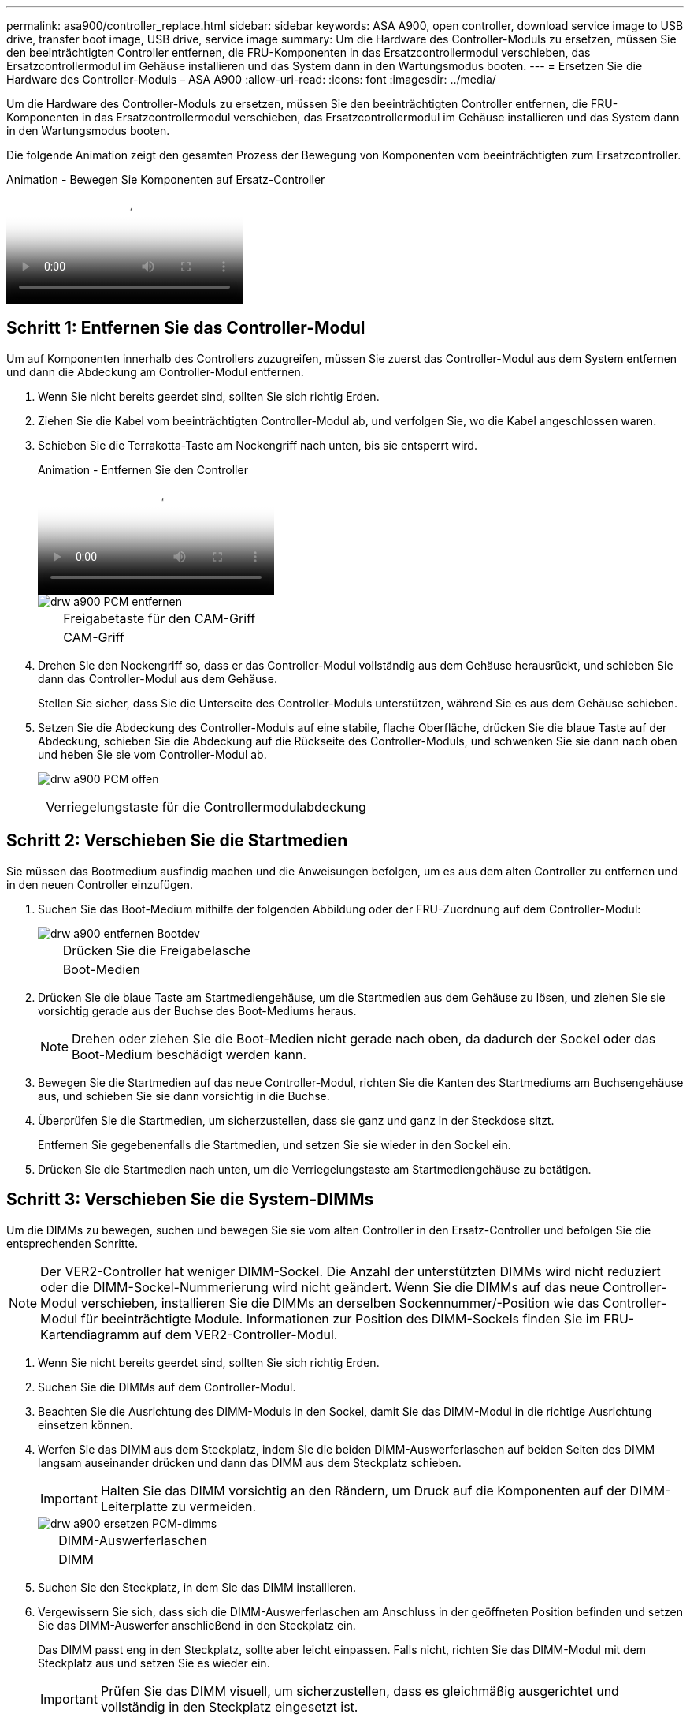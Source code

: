 ---
permalink: asa900/controller_replace.html 
sidebar: sidebar 
keywords: ASA A900, open controller, download service image to USB drive, transfer boot image, USB drive, service image 
summary: Um die Hardware des Controller-Moduls zu ersetzen, müssen Sie den beeinträchtigten Controller entfernen, die FRU-Komponenten in das Ersatzcontrollermodul verschieben, das Ersatzcontrollermodul im Gehäuse installieren und das System dann in den Wartungsmodus booten. 
---
= Ersetzen Sie die Hardware des Controller-Moduls – ASA A900
:allow-uri-read: 
:icons: font
:imagesdir: ../media/


[role="lead"]
Um die Hardware des Controller-Moduls zu ersetzen, müssen Sie den beeinträchtigten Controller entfernen, die FRU-Komponenten in das Ersatzcontrollermodul verschieben, das Ersatzcontrollermodul im Gehäuse installieren und das System dann in den Wartungsmodus booten.

Die folgende Animation zeigt den gesamten Prozess der Bewegung von Komponenten vom beeinträchtigten zum Ersatzcontroller.

.Animation - Bewegen Sie Komponenten auf Ersatz-Controller
video::30337552-b10f-4146-9bdb-adf2000df5bd[panopto]


== Schritt 1: Entfernen Sie das Controller-Modul

Um auf Komponenten innerhalb des Controllers zuzugreifen, müssen Sie zuerst das Controller-Modul aus dem System entfernen und dann die Abdeckung am Controller-Modul entfernen.

. Wenn Sie nicht bereits geerdet sind, sollten Sie sich richtig Erden.
. Ziehen Sie die Kabel vom beeinträchtigten Controller-Modul ab, und verfolgen Sie, wo die Kabel angeschlossen waren.
. Schieben Sie die Terrakotta-Taste am Nockengriff nach unten, bis sie entsperrt wird.
+
.Animation - Entfernen Sie den Controller
video::256721fd-4c2e-40b3-841a-adf2000df5fa[panopto]
+
image::../media/drw_a900_remove_PCM.png[drw a900 PCM entfernen]

+
[cols="10,90"]
|===


 a| 
image:../media/legend_icon_01.png[""]
 a| 
Freigabetaste für den CAM-Griff



 a| 
image:../media/legend_icon_02.png[""]
 a| 
CAM-Griff

|===
. Drehen Sie den Nockengriff so, dass er das Controller-Modul vollständig aus dem Gehäuse herausrückt, und schieben Sie dann das Controller-Modul aus dem Gehäuse.
+
Stellen Sie sicher, dass Sie die Unterseite des Controller-Moduls unterstützen, während Sie es aus dem Gehäuse schieben.

. Setzen Sie die Abdeckung des Controller-Moduls auf eine stabile, flache Oberfläche, drücken Sie die blaue Taste auf der Abdeckung, schieben Sie die Abdeckung auf die Rückseite des Controller-Moduls, und schwenken Sie sie dann nach oben und heben Sie sie vom Controller-Modul ab.
+
image::../media/drw_a900_PCM_open.png[drw a900 PCM offen]



[cols="10,90"]
|===


 a| 
image:../media/legend_icon_01.png[""]
 a| 
Verriegelungstaste für die Controllermodulabdeckung

|===


== Schritt 2: Verschieben Sie die Startmedien

Sie müssen das Bootmedium ausfindig machen und die Anweisungen befolgen, um es aus dem alten Controller zu entfernen und in den neuen Controller einzufügen.

. Suchen Sie das Boot-Medium mithilfe der folgenden Abbildung oder der FRU-Zuordnung auf dem Controller-Modul:
+
image::../media/drw_a900_remove_boot_dev.png[drw a900 entfernen Bootdev]

+
[cols="10,90"]
|===


 a| 
image:../media/legend_icon_01.png[""]
 a| 
Drücken Sie die Freigabelasche



 a| 
image:../media/legend_icon_02.png[""]
 a| 
Boot-Medien

|===
. Drücken Sie die blaue Taste am Startmediengehäuse, um die Startmedien aus dem Gehäuse zu lösen, und ziehen Sie sie vorsichtig gerade aus der Buchse des Boot-Mediums heraus.
+

NOTE: Drehen oder ziehen Sie die Boot-Medien nicht gerade nach oben, da dadurch der Sockel oder das Boot-Medium beschädigt werden kann.

. Bewegen Sie die Startmedien auf das neue Controller-Modul, richten Sie die Kanten des Startmediums am Buchsengehäuse aus, und schieben Sie sie dann vorsichtig in die Buchse.
. Überprüfen Sie die Startmedien, um sicherzustellen, dass sie ganz und ganz in der Steckdose sitzt.
+
Entfernen Sie gegebenenfalls die Startmedien, und setzen Sie sie wieder in den Sockel ein.

. Drücken Sie die Startmedien nach unten, um die Verriegelungstaste am Startmediengehäuse zu betätigen.




== Schritt 3: Verschieben Sie die System-DIMMs

Um die DIMMs zu bewegen, suchen und bewegen Sie sie vom alten Controller in den Ersatz-Controller und befolgen Sie die entsprechenden Schritte.


NOTE: Der VER2-Controller hat weniger DIMM-Sockel. Die Anzahl der unterstützten DIMMs wird nicht reduziert oder die DIMM-Sockel-Nummerierung wird nicht geändert. Wenn Sie die DIMMs auf das neue Controller-Modul verschieben, installieren Sie die DIMMs an derselben Sockennummer/-Position wie das Controller-Modul für beeinträchtigte Module.  Informationen zur Position des DIMM-Sockels finden Sie im FRU-Kartendiagramm auf dem VER2-Controller-Modul.

. Wenn Sie nicht bereits geerdet sind, sollten Sie sich richtig Erden.
. Suchen Sie die DIMMs auf dem Controller-Modul.
. Beachten Sie die Ausrichtung des DIMM-Moduls in den Sockel, damit Sie das DIMM-Modul in die richtige Ausrichtung einsetzen können.
. Werfen Sie das DIMM aus dem Steckplatz, indem Sie die beiden DIMM-Auswerferlaschen auf beiden Seiten des DIMM langsam auseinander drücken und dann das DIMM aus dem Steckplatz schieben.
+

IMPORTANT: Halten Sie das DIMM vorsichtig an den Rändern, um Druck auf die Komponenten auf der DIMM-Leiterplatte zu vermeiden.

+
image::../media/drw_a900_replace_PCM_dimms.png[drw a900 ersetzen PCM-dimms]

+
[cols="10,90"]
|===


 a| 
image:../media/legend_icon_01.png[""]
 a| 
DIMM-Auswerferlaschen



 a| 
image:../media/legend_icon_02.png[""]
 a| 
DIMM

|===
. Suchen Sie den Steckplatz, in dem Sie das DIMM installieren.
. Vergewissern Sie sich, dass sich die DIMM-Auswerferlaschen am Anschluss in der geöffneten Position befinden und setzen Sie das DIMM-Auswerfer anschließend in den Steckplatz ein.
+
Das DIMM passt eng in den Steckplatz, sollte aber leicht einpassen. Falls nicht, richten Sie das DIMM-Modul mit dem Steckplatz aus und setzen Sie es wieder ein.

+

IMPORTANT: Prüfen Sie das DIMM visuell, um sicherzustellen, dass es gleichmäßig ausgerichtet und vollständig in den Steckplatz eingesetzt ist.

. Setzen Sie das DIMM-Modul in den Steckplatz ein.
+
Das DIMM passt eng in den Steckplatz, sollte aber leicht einpassen. Falls nicht, richten Sie das DIMM-Modul mit dem Steckplatz aus und setzen Sie es wieder ein.

+

IMPORTANT: Prüfen Sie das DIMM visuell, um sicherzustellen, dass es gleichmäßig ausgerichtet und vollständig in den Steckplatz eingesetzt ist.

. Drücken Sie vorsichtig, aber fest auf die Oberseite des DIMM, bis die Auswurfklammern über den Kerben an den Enden des DIMM einrasten.
. Wiederholen Sie diese Schritte für die übrigen DIMMs.




== Schritt 4: Installieren Sie den Controller

Nachdem Sie die Komponenten in das Ersatzcontroller-Modul installiert haben, müssen Sie das Ersatzcontrollermodul im Systemgehäuse installieren und das Betriebssystem booten.

Bei HA-Paaren mit zwei Controller-Modulen im selben Chassis ist die Sequenz, in der Sie das Controller-Modul installieren, besonders wichtig, da sie versucht, neu zu booten, sobald Sie es vollständig im Chassis einsetzen.


NOTE: Möglicherweise wird die System-Firmware beim Booten des Systems aktualisiert. Diesen Vorgang nicht abbrechen. Das Verfahren erfordert, dass Sie den Bootvorgang unterbrechen, den Sie in der Regel jederzeit nach der entsprechenden Aufforderung durchführen können. Wenn das System jedoch beim Booten der System die System-Firmware aktualisiert, müssen Sie nach Abschluss der Aktualisierung warten, bevor Sie den Bootvorgang unterbrechen.

. Wenn Sie nicht bereits geerdet sind, sollten Sie sich richtig Erden.
. Wenn dies noch nicht geschehen ist, bringen Sie die Abdeckung am Controller-Modul wieder an.
. Richten Sie das Ende des Controller-Moduls an der Öffnung im Gehäuse aus, und drücken Sie dann vorsichtig das Controller-Modul zur Hälfte in das System.
+
.Animation - Controller installieren
video::099237f3-d7f2-4749-86e2-adf2000df53c[panopto]
+
image::../media/drw_a900_remove_PCM.png[drw a900 PCM entfernen]

+
[cols="10,90"]
|===


 a| 
image:../media/legend_icon_01.png[""]
 a| 
Freigabetaste für den CAM-Griff



 a| 
image:../media/legend_icon_02.png[""]
 a| 
CAM-Griff

|===
+

NOTE: Setzen Sie das Controller-Modul erst dann vollständig in das Chassis ein, wenn Sie dazu aufgefordert werden.

. Verkabeln Sie nur die Management- und Konsolen-Ports, sodass Sie auf das System zugreifen können, um die Aufgaben in den folgenden Abschnitten auszuführen.
+

NOTE: Sie schließen die übrigen Kabel später in diesem Verfahren an das Controller-Modul an.

. Führen Sie die Neuinstallation des Controller-Moduls durch:
+
.. Wenn Sie dies noch nicht getan haben, installieren Sie das Kabelverwaltungsgerät neu.
.. Drücken Sie das Controller-Modul fest in das Gehäuse, bis es auf die Mittelebene trifft und vollständig sitzt.
+

IMPORTANT: Beim Einschieben des Controller-Moduls in das Gehäuse keine übermäßige Kraft verwenden, um Schäden an den Anschlüssen zu vermeiden.

+
Das Controller-Modul beginnt zu booten, sobald es vollständig im Gehäuse sitzt. Bereiten Sie sich darauf vor, den Bootvorgang zu unterbrechen.

.. Drehen Sie den Kurvengriff des Steuermoduls in die verriegelte Position.
.. Unterbrechen Sie den Bootvorgang, indem Sie auf drücken `Ctrl-C` Wenn Sie sehen, drücken Sie Strg-C für das Startmenü.
.. Wählen Sie die Option zum Booten in LOADER aus.



